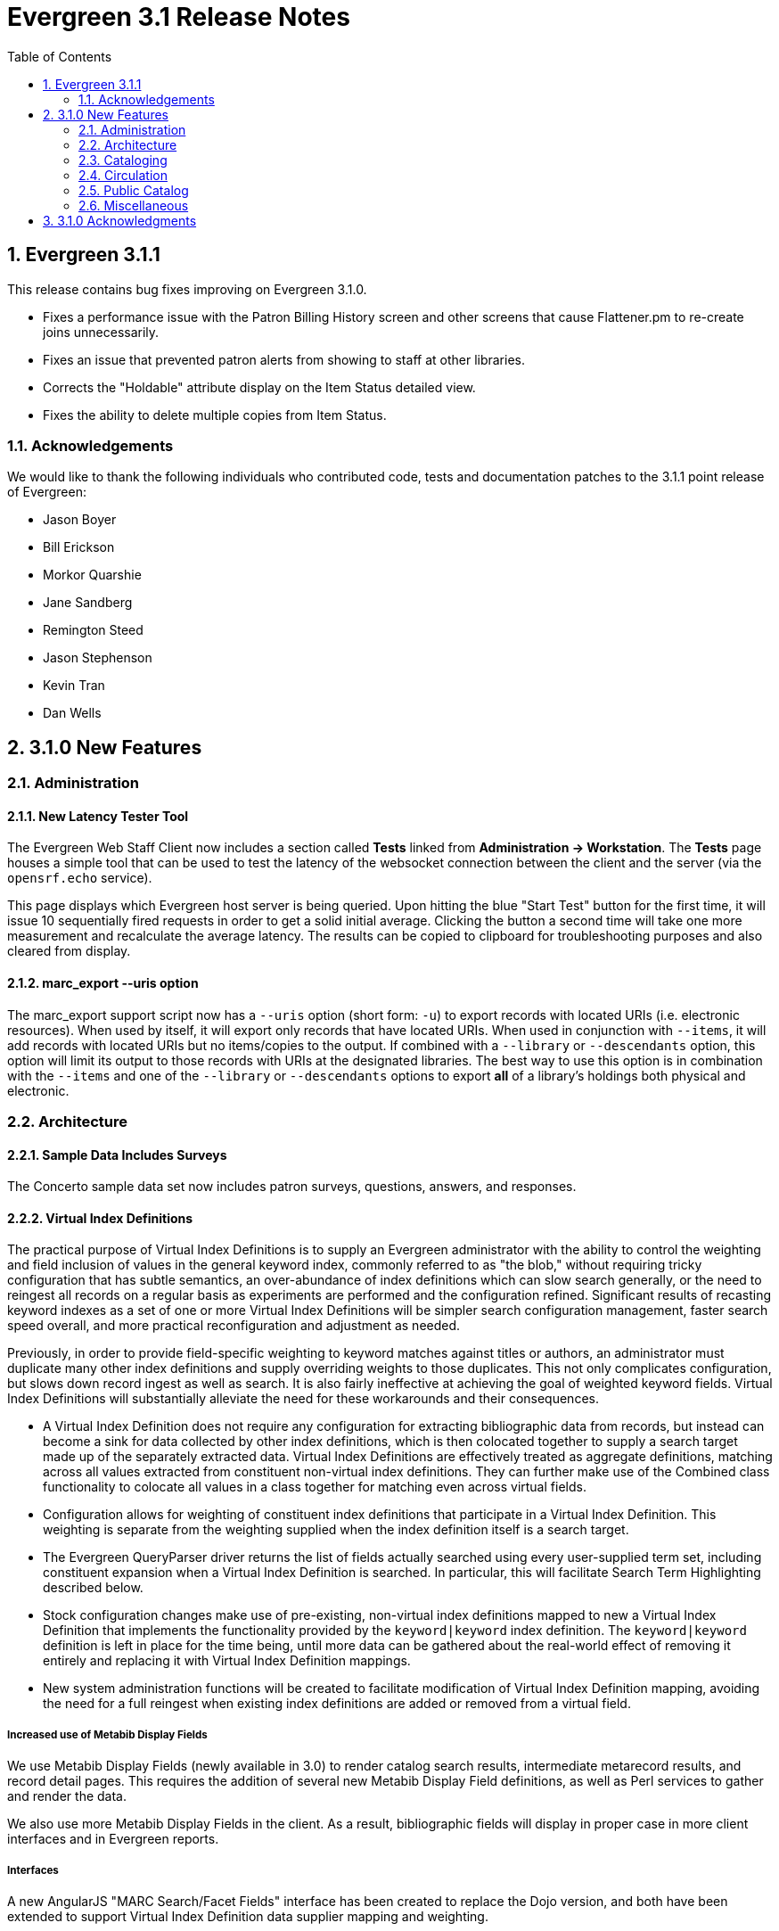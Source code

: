Evergreen 3.1 Release Notes
===========================
:toc:
:numbered:

Evergreen 3.1.1
---------------
This release contains bug fixes improving on Evergreen 3.1.0.

* Fixes a performance issue with the Patron Billing History screen and
other screens that cause Flattener.pm to re-create joins
unnecessarily.
* Fixes an issue that prevented patron alerts from showing to staff at
other libraries.
* Corrects the "Holdable" attribute display on the Item Status detailed
view.
* Fixes the ability to delete multiple copies from Item Status.

Acknowledgements
~~~~~~~~~~~~~~~~
We would like to thank the following individuals who contributed code,
tests and documentation patches to the 3.1.1 point release of
Evergreen:

* Jason Boyer
* Bill Erickson
* Morkor Quarshie
* Jane Sandberg
* Remington Steed
* Jason Stephenson
* Kevin Tran
* Dan Wells


3.1.0 New Features
------------------

Administration
~~~~~~~~~~~~~~

New Latency Tester Tool
^^^^^^^^^^^^^^^^^^^^^^^
The Evergreen Web Staff Client now includes a section called *Tests* linked from
*Administration -> Workstation*. The *Tests* page houses a simple tool
that can be used to test the latency of the websocket connection between the
client and the server (via the `opensrf.echo` service).

This page displays which Evergreen host server is being queried. Upon hitting
the blue "Start Test" button for the first time, it will issue 10 sequentially
fired requests in order to get a solid initial average. Clicking the button a
second time will take one more measurement and recalculate the average
latency. The results can be copied to clipboard for troubleshooting purposes
and also cleared from display.

marc_export --uris option
^^^^^^^^^^^^^^^^^^^^^^^^^
The marc_export support script now has a `--uris` option (short form:
`-u`) to export records with located URIs (i.e. electronic resources).  When
used by itself, it will export only records that have located URIs.  When
used in conjunction with `--items`, it will add records with located URIs
but no items/copies to the output.  If combined with a `--library` or
`--descendants` option, this option will limit its output to those
records with URIs at the designated libraries.  The best way to use
this option is in combination with the `--items` and one of the
`--library` or `--descendants` options to export *all* of a library's
holdings both physical and electronic.


Architecture
~~~~~~~~~~~~

Sample Data Includes Surveys
^^^^^^^^^^^^^^^^^^^^^^^^^^^^
The Concerto sample data set now includes patron surveys, questions,
answers, and responses.

Virtual Index Definitions
^^^^^^^^^^^^^^^^^^^^^^^^^
The practical purpose of Virtual Index Definitions is to supply an Evergreen
administrator with the ability to control the weighting and field inclusion of
values in the general keyword index, commonly referred to as "the blob,"
without requiring tricky configuration that has subtle semantics, an
over-abundance of index definitions which can slow search generally, or the
need to reingest all records on a regular basis as experiments are performed
and the configuration refined. Significant results of recasting keyword indexes
as a set of one or more Virtual Index Definitions will be simpler search
configuration management, faster search speed overall, and more practical
reconfiguration and adjustment as needed.

Previously, in order to provide field-specific weighting to
keyword matches against titles or authors, an administrator must duplicate many
other index definitions and supply overriding weights to those duplicates. This
not only complicates configuration, but slows down record ingest as well as
search. It is also fairly ineffective at achieving the goal of weighted keyword
fields. Virtual Index Definitions will substantially alleviate the need for
these workarounds and their consequences.

  * A Virtual Index Definition does not require any configuration for
extracting bibliographic data from records, but instead can become a sink for
data collected by other index definitions, which is then colocated together to
supply a search target made up of the separately extracted data. Virtual Index
Definitions are effectively treated as aggregate definitions, matching across
all values extracted from constituent non-virtual index definitions.  They can
further make use of the Combined class functionality to colocate all values in a
class together for matching even across virtual fields.

  * Configuration allows for weighting of constituent index definitions that
participate in a Virtual Index Definition. This weighting is separate from the
weighting supplied when the index definition itself is a search target.

  * The Evergreen QueryParser driver returns the list of fields actually
searched using every user-supplied term set, including constituent expansion
when a Virtual Index Definition is searched. In particular, this will facilitate
Search Term Highlighting described below.

  * Stock configuration changes make use of pre-existing, non-virtual index
definitions mapped to new a Virtual Index Definition that implements the
functionality provided by the `keyword|keyword` index definition. The
`keyword|keyword` definition is left in place for the time being, until more data
can be gathered about the real-world effect of removing it entirely and
replacing it with Virtual Index Definition mappings.

  * New system administration functions will be created to facilitate
modification of Virtual Index Definition mapping, avoiding the need for a full
reingest when existing index definitions are added or removed from a virtual
field.

Increased use of Metabib Display Fields
+++++++++++++++++++++++++++++++++++++++
We use Metabib Display Fields (newly available in 3.0) to render catalog search
results, intermediate metarecord results, and record detail pages. This requires
the addition of several new Metabib Display Field definitions, as well as Perl
services to gather and render the data.

We also use more Metabib Display Fields in the client. As a result,
bibliographic fields will display in proper case in more client interfaces and
in Evergreen reports.

Interfaces
++++++++++
A new AngularJS "MARC Search/Facet Fields" interface has been created to replace
the Dojo version, and both have been extended to support Virtual Index
Definition data supplier mapping and weighting.

Settings & Permissions
++++++++++++++++++++++
The new Virtual Index Definition data supplier mapping table,
`config.metabib_field_virtual_map`, requires the same permissions as the
MARC Search/Facet Fields interface: CREATE_METABIB_FIELD, UPDATE_METABIB_FIELD,
DELETE_METABIB_FIELD, or ADMIN_METABIB_FIELD for all actions

Backend
+++++++
There now exist several new database tables and functions primarily in support
of search highlighting. Additionally, the QueryParser driver for Evergreen has
been augmented to be able to return a data structure describing how the search
was performed, in a way that allows a separate support API to gather a
highlighted version of the Display Field data for a given record.

Default Weights
+++++++++++++++
By default, the following fields will be weighted more heavily in keyword
searches. Administrators can change these defaults by changing the values in the
 "All searchable fields" virtual index in the "MARC Search/Facet Fields"
interface.

  * Title proper
  * Main title (a new index limited to the words in the 245a)
  * Personal author
  * All subjects

In addition, note indexes and the physical description index will receive
less weight in default keyword searches.

Re-ingest or Indexing Dependencies
++++++++++++++++++++++++++++++++++
With the addition and modification of many Index Definitions, a full reingest is
recommended.  However, search will continue to work as it did previously
for those records that have not yet been reingested. Therefore a slow, rolling
reingest is recommended.

Performance Implications or Concerns
++++++++++++++++++++++++++++++++++++
Because the Metabib Display Fields infrastructure will eventually replace
functionality that is significantly more CPU-intensive in the various forms of
XML parsing, XSLT transformation, XPath calculation, and
Metabib Virtual Record construction, it is expected that the overall CPU load
will be reduced by this development, and ideally the overall time required to
perform and render a search will likewise drop. It is unlikely that the speed
increase will be visible to users on a per-search basis, but that search in
aggregate will become a smaller consumer of resources.


Cataloging
~~~~~~~~~~

Track Record Merges
^^^^^^^^^^^^^^^^^^^
When 2 or more bib records are merged, all records involved are stamped
with a new `merge_date` value.  For any bib record, this field indicates
the last time it was involved in a merge.  At the same time, all
subordinate records (i.e. those deleted as a product of the merge) are
stamped with a `merged_to` value indicating which bib record the source
record was merged with.

In the browser client bib record display, a warning alert now appears
along the top of the page (below the Deleted alert) indicating when a
record was used in a merge, when it was merged, and which record it was
merge with, rendered as a link to the target record.


Circulation
~~~~~~~~~~~

Alternate Patron Hold Pickup
^^^^^^^^^^^^^^^^^^^^^^^^^^^^
This feature adds a bit of convenience to a common task: checking out
an item on hold to another patron (typically a family member or helper).

When you checkout the item, you will get a pop-up window with warnings associated
with this item.  The "ITEM_ON_HOLDS_SHELF" message is now expanded to

 * Let you know the name of the person who had placed the hold.
 * Give you the option (in the form of a checkbox) of cancelling the
   hold placed by the above-named patron.  (Checked = Cancel the hold;
   Unchecked = Leave the hold in place)

The initial value of the checkbox is derived from the
`circ.clear_hold_on_checkout` organizational setting.

If the operator has CANCEL_HOLD privilege, then if the checkbox is checked and
the checkout is allowed to proceed, the hold will be cancelled with a note that
the item was checked out to another patron.

This feature is available in the browser-based staff client.

New Patron Billing Statement
^^^^^^^^^^^^^^^^^^^^^^^^^^^^
The Evergreen web staff client now includes a patron billing statement,
which summarizes a patron's bills, credits and payments in a familiar
layout.  This can be found on the "Statement" tab of the Patron Bill
Details page. (From the Patron Bills page, double-click a row to view
its details, or choose "Full Details" from the Actions menu.)

Enhanced Billing Timestamp Support
^^^^^^^^^^^^^^^^^^^^^^^^^^^^^^^^^^
Previously, billings had to make do with a single timestamp attempting
to fill two different roles.  In the case of an overdue fine, the
timestamp represented the *end* of the fine period for that billing,
while for all other fines, the timestamp was merely the time the bill
was created.  This setup generally worked, but not without confusion,
and limited our ability to understand and process the data.

Billings will now have up to three timestamps: a create date, and when
applicable, a fine period start and a fine period end.  This clarifies
and simplifies things like backdating, retrospective fine generation,
account balancing for negative balance avoidance, and billing timeline
views.

Copy Alerts and Suppression Matrix
^^^^^^^^^^^^^^^^^^^^^^^^^^^^^^^^^^
The Copy Alerts feature allows library staff to add customized alert
messages to copies. The copy alerts will appear when a specific event
takes place, such as when the copy is checked in, checked out, or
renewed. Alerts can be temporary or persistent: temporary alerts will be
disabled after the initial alert and acknowledgement from staff, while
persistent alerts will display each time the alert event takes place.
Copy Alerts can be configured to display at the circulating or owning
library only or, alternatively, when the library at which the alert
event takes place is not the circulating or owning library.  Copy Alerts
can also be configured to provide options for the next copy status that
should be applied to an item.  Library administrators will have the
ability to create and customize Copy Alert Types and to suppress copy
alerts at specific org units.

Copy alerts can be added via the volume/creator and the check in,
check out, and renew pages.  Copy alerts can also be managed at the
item status page.

Copy alert types can be managed via the Copy Alert Types page in
Local Administration, and suppression of them can be administered
via the Copy Alert Suppression page under Local Administration.

Place Multiple Holds At Once
^^^^^^^^^^^^^^^^^^^^^^^^^^^^
Users with the appropriate permissions now have the ability to place multiple
title/metarecords holds at once. This feature is especially beneficial for book
clubs and reading groups, which need to place holds on multiple copies of a
title.

In order to use the feature:

  * Set the _Maximum number of duplicate holds allowed_ Library Setting
    (`circ.holds.max_duplicate_holds`) to a number higher than 1
  * Log in as a user with the CREATE_DUPLICATE_HOLDS

When placing a title or metarecord hold, a _Number of copies_ field will
display for these users. This field is not available when placing part, volume
or copy holds.

This feature does not change the way in which the system fills holds. The
multiple holds will fill in the same way that they would if the user had placed
multiple holds separately.

New Notice Columns in Items Out Grid
^^^^^^^^^^^^^^^^^^^^^^^^^^^^^^^^^^^^^
The grid in the patron "items out" page in the Evergreen web staff client has two new
columns indicating the number of notifications generated for a given loan and the date of
the most recent notification. These columns will allow circulation staff to better respond to
patron questions about whether they were sent notification about an overdue item.

The columns are based on the number of completed Action Trigger events on the
loan that have a 'checkout.due' hook. In other words, they would include overdue
and courtesy notices.

A new library setting, "Exclude Courtesy Notices from Patrons Itemsout Notices Count",
if set will cause the notice count and date fields to exclude courtesy notices.

Patron Email Addresses Now Clickable In Web Staff Client
^^^^^^^^^^^^^^^^^^^^^^^^^^^^^^^^^^^^^^^^^^^^^^^^^^^^^^^^
Adds a mailto link to the patron's email in their profile so it can
be clicked to send and email to the patron. No new settings or
permissions are included in this feature.

Pickup Library for Staff-placed Holds
^^^^^^^^^^^^^^^^^^^^^^^^^^^^^^^^^^^^^
Adds a new library setting, _circ.staff_placed_holds_fallback_to_ws_ou_,
that helps determine the hold pickup library in cases where patrons don't
have a preferred hold pickup library in their account and a staff member
is placing the hold on their behalf.

  * When this setting is true and the patron doesn't have a preferred
  library listed, the hold pickup library will default to the
  workstation's organizational unit.
  * When this setting is false and the patron doesn't have a preferred
  library listed, the hold pickup library will default to the
  patron's home library.

Public Catalog
~~~~~~~~~~~~~~

Search Term Highlighting
^^^^^^^^^^^^^^^^^^^^^^^^
Evergreen now highlights search terms on the public catalog's main search
results page, the record detail page, and intermediate pages such as metarecord
grouped results page. Highlighting search terms will help the user determine why
a particular record (or set of records) was retrieved.

Highlighting of matched terms uses the same stemming used to accomplish the
search, as configured per field and class.

This feature will help the user more quickly determine the relevance of a
particular record by calling their attention to search terms in context. Lastly,
it will help familiarize the user with how records are searched, including which
fields are searched as well as exposing concepts like stemming.

You can turn off search term highlighting by uncommenting the line
`search.no_highlight = 1;` in `config.tt2`.

When highlighting is generally enabled, it may be turned on or off on a per-page
basis through the use of a UI component which will request the page again
without highlighting.

Highlighting of terms uses Template::Toolkit-driven CSS. A generic CSS class
identifying a highlighted term, along with CSS classes identifying the search
class and each search field are available for use for customization of the
highlighting. A stock CSS template is provided as a baseline upon which sites
may expand.


Copy Location Filter Displays for System Searches
^^^^^^^^^^^^^^^^^^^^^^^^^^^^^^^^^^^^^^^^^^^^^^^^^
The Shelving Location filter now displays on the advanced search page when
a search is scoped to a library system, not just to an individual branch. If
a library system is selected as the Search Library, the shelving location
limiter will display any shelving location that is owned by the selected system
or by the consortium. It will NOT display shelving locations owned by child
branches.

Multi-source Attributes
^^^^^^^^^^^^^^^^^^^^^^^
We now allow record attribute definitions to extract data using more than
one strategy (XPath, tag+subfield, fixed field, etc.) as long as the values
from various sources would, after normalization, have the same shape.

Multilingual Search
+++++++++++++++++++
This change allows us to configure multilingual search, by extracting values
from both the 008 controlfield and the 041 datafield.  Because the values
in each can be normalized to the same controlled list (and, in practice, are
already from the same normalized value set), catalog searches can now use normal
boolean search semantics to find records with various combinations of
language attributes.

E.g., in the concerto test data:

  * `keyword: piano item_lang(eng) item_lang(ita)`


Optional Display of Badges in Catalog
^^^^^^^^^^^^^^^^^^^^^^^^^^^^^^^^^^^^^
A new setting controls whether badges (popularity, etc.) are displayed
in the catalog. If you do not wish badges to be displayed, set the
`ctx.hide_badge_scores` setting to "true" in `config.tt2`.


Miscellaneous
~~~~~~~~~~~~~

Fixes to patron name/username search indexes
^^^^^^^^^^^^^^^^^^^^^^^^^^^^^^^^^^^^^^^^^^^^
When using pg_restore to restore an Evergreen database, some of the
indexes used to speed up patron searches on names and usernames
could be lost.

This release fixes the underlying issue and re-creates the indexes
in question.

Details
+++++++
When using pg_restore to restore an affected database, the
"unaccent" indexes on actor.usr would not be created due to an
unqualified function reference in `evergreen.unaccent_and_squash`.

The function will be replaced to resolve the search path issue,
and the following indexes on actor.usr will be dropped and then
re-created:

  * actor_usr_first_given_name_unaccent_idx;
  * actor_usr_second_given_name_unaccent_idx;
  * actor_usr_family_name_unaccent_idx;
  * actor_usr_usrname_unaccent_idx;

This will be done even if the indexes are already present, and may
take a few minutes on a database with many patrons.


3.1.0 Acknowledgments
---------------------
The Evergreen project would like to acknowledge the following
organizations that commissioned developments in this release of
Evergreen:

* Albany Public Library (Oregon)
* Consortium of Ohio Libraries
* CW MARS
* Indiana State Library
* Georgia Public Library Service
* Hagerstown - Jefferson Township Library
* Linn-Benton Community College
* MassLNC
* Pennsylvania Integrated Library System
* Sage Library System
* Union County Public Library (Indiana)

We would also like to thank the following individuals who contributed
code, translations, documentations patches and tests to this release of
Evergreen:

* Eva Cerninakova
* Andi Chandler
* Galen Charlton
* Jeff Davis
* Bill Erickson
* Jeff Godin
* Rogan Hamby
* Angela Kilsdonk
* Sam Link
* Jeanette Lundgren
* Kathy Lussier
* Fares Othman
* Dan Pearl
* Mike Rylander
* Jane Sandberg
* Chris Sharp
* Ben Shum
* Remington Steed
* Jason Stephenson
* Kevin Tran
* Cesar Velez
* Dan Wells


We also thank the following organizations whose employees contributed
patches:

* Bibliomation
* British Columbia Libraries Cooperative
* Calvin College
* CW MARS
* Equinox Open Library Initiative
* Georgia Public Library Service
* Greater Clarks Hill Regional Library System
* Jordanian Library and Information Association
* King County Library System
* Knihovna Jabok
* Linn-Benton Community College
* MassLNC
* Sigio
* Traverse Area District Library

We regret any omissions.  If a contributor has been inadvertently
missed, please open a bug at http://bugs.launchpad.net/evergreen/
with a correction.
